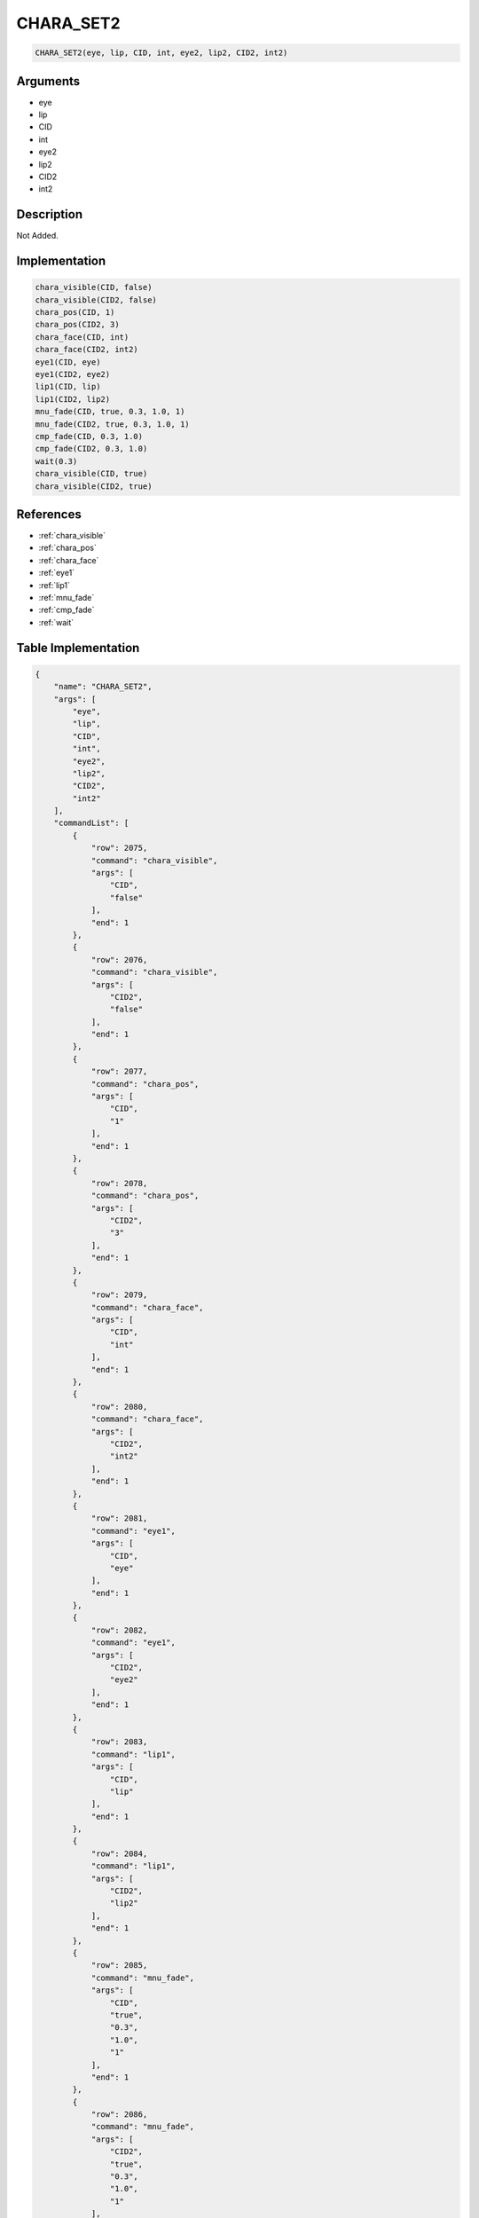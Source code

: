 .. _CHARA_SET2:

CHARA_SET2
========================

.. code-block:: text

	CHARA_SET2(eye, lip, CID, int, eye2, lip2, CID2, int2)


Arguments
------------

* eye
* lip
* CID
* int
* eye2
* lip2
* CID2
* int2

Description
-------------

Not Added.

Implementation
-------------

.. code-block:: python

	chara_visible(CID, false)
	chara_visible(CID2, false)
	chara_pos(CID, 1)
	chara_pos(CID2, 3)
	chara_face(CID, int)
	chara_face(CID2, int2)
	eye1(CID, eye)
	eye1(CID2, eye2)
	lip1(CID, lip)
	lip1(CID2, lip2)
	mnu_fade(CID, true, 0.3, 1.0, 1)
	mnu_fade(CID2, true, 0.3, 1.0, 1)
	cmp_fade(CID, 0.3, 1.0)
	cmp_fade(CID2, 0.3, 1.0)
	wait(0.3)
	chara_visible(CID, true)
	chara_visible(CID2, true)

References
-------------
* :ref:`chara_visible`
* :ref:`chara_pos`
* :ref:`chara_face`
* :ref:`eye1`
* :ref:`lip1`
* :ref:`mnu_fade`
* :ref:`cmp_fade`
* :ref:`wait`

Table Implementation
-------------

.. code-block:: json

	{
	    "name": "CHARA_SET2",
	    "args": [
	        "eye",
	        "lip",
	        "CID",
	        "int",
	        "eye2",
	        "lip2",
	        "CID2",
	        "int2"
	    ],
	    "commandList": [
	        {
	            "row": 2075,
	            "command": "chara_visible",
	            "args": [
	                "CID",
	                "false"
	            ],
	            "end": 1
	        },
	        {
	            "row": 2076,
	            "command": "chara_visible",
	            "args": [
	                "CID2",
	                "false"
	            ],
	            "end": 1
	        },
	        {
	            "row": 2077,
	            "command": "chara_pos",
	            "args": [
	                "CID",
	                "1"
	            ],
	            "end": 1
	        },
	        {
	            "row": 2078,
	            "command": "chara_pos",
	            "args": [
	                "CID2",
	                "3"
	            ],
	            "end": 1
	        },
	        {
	            "row": 2079,
	            "command": "chara_face",
	            "args": [
	                "CID",
	                "int"
	            ],
	            "end": 1
	        },
	        {
	            "row": 2080,
	            "command": "chara_face",
	            "args": [
	                "CID2",
	                "int2"
	            ],
	            "end": 1
	        },
	        {
	            "row": 2081,
	            "command": "eye1",
	            "args": [
	                "CID",
	                "eye"
	            ],
	            "end": 1
	        },
	        {
	            "row": 2082,
	            "command": "eye1",
	            "args": [
	                "CID2",
	                "eye2"
	            ],
	            "end": 1
	        },
	        {
	            "row": 2083,
	            "command": "lip1",
	            "args": [
	                "CID",
	                "lip"
	            ],
	            "end": 1
	        },
	        {
	            "row": 2084,
	            "command": "lip1",
	            "args": [
	                "CID2",
	                "lip2"
	            ],
	            "end": 1
	        },
	        {
	            "row": 2085,
	            "command": "mnu_fade",
	            "args": [
	                "CID",
	                "true",
	                "0.3",
	                "1.0",
	                "1"
	            ],
	            "end": 1
	        },
	        {
	            "row": 2086,
	            "command": "mnu_fade",
	            "args": [
	                "CID2",
	                "true",
	                "0.3",
	                "1.0",
	                "1"
	            ],
	            "end": 1
	        },
	        {
	            "row": 2087,
	            "command": "cmp_fade",
	            "args": [
	                "CID",
	                "0.3",
	                "1.0"
	            ],
	            "end": 1
	        },
	        {
	            "row": 2088,
	            "command": "cmp_fade",
	            "args": [
	                "CID2",
	                "0.3",
	                "1.0"
	            ],
	            "end": 1
	        },
	        {
	            "row": 2089,
	            "command": "wait",
	            "args": [
	                "0.3"
	            ],
	            "end": 1
	        },
	        {
	            "row": 2090,
	            "command": "chara_visible",
	            "args": [
	                "CID",
	                "true"
	            ],
	            "end": 1
	        },
	        {
	            "row": 2091,
	            "command": "chara_visible",
	            "args": [
	                "CID2",
	                "true"
	            ],
	            "end": 1
	        }
	    ]
	}

Sample
-------------

.. code-block:: json

	{}
